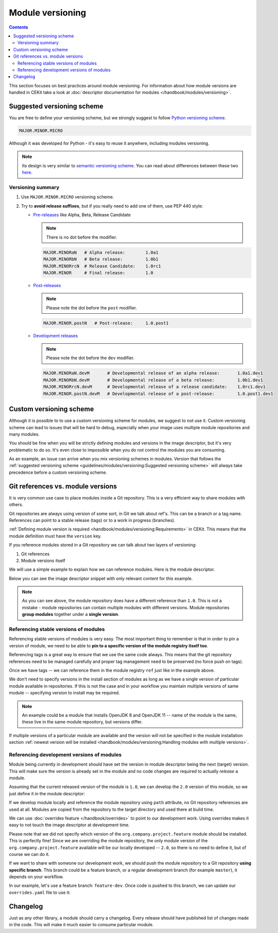 Module versioning
===================

.. contents::
    :backlinks: none

This section focuses on best practices around module versioning. For information about how module
versions are handled in CEKit take a look at :doc:`descriptor documentation for modules </handbook/modules/versioning>`.

Suggested versioning scheme
------------------------------

You are free to define your versioning scheme, but we strongly suggest to follow `Python versioning scheme <https://www.python.org/dev/peps/pep-0440/>`__.

.. code-block::

    MAJOR.MINOR.MICRO

Although it was developed for Python - it's easy to reuse it anywhere, including modules versioning.

.. note::
    Its design is very similar to `semantic versioning scheme <https://semver.org/>`__. You can read
    about differences between these two `here <https://www.python.org/dev/peps/pep-0440/#semantic-versioning>`__.

Versioning summary
^^^^^^^^^^^^^^^^^^^^^^

1.  Use ``MAJOR.MINOR.MICRO`` versioning scheme.
2.  Try to **avoid release suffixes**, but if you really need to add one of them, use
    PEP 440 style:

    *   `Pre-releases <https://www.python.org/dev/peps/pep-0440/#pre-releases>`__ like Alpha, Beta, Release Candidate

        .. note::
            There is no dot before the modifier.

        .. code-block::

            MAJOR.MINORaN   # Alpha release:        1.0a1
            MAJOR.MINORbN   # Beta release:         1.0b1
            MAJOR.MINORrcN  # Release Candidate:    1.0rc1
            MAJOR.MINOR     # Final release:        1.0

    *   `Post-releases <https://www.python.org/dev/peps/pep-0440/#post-releases>`__

        .. note::
            Please note the dot before the ``post`` modifier.

        .. code-block::

            MAJOR.MINOR.postN   # Post-release:     1.0.post1

    *   `Development releases <https://www.python.org/dev/peps/pep-0440/#developmental-releases>`__

        .. note::
            Please note the dot before the ``dev`` modifier.

        .. code-block::

            MAJOR.MINORaN.devM       # Developmental release of an alpha release:       1.0a1.dev1
            MAJOR.MINORbN.devM       # Developmental release of a beta release:         1.0b1.dev1
            MAJOR.MINORrcN.devM      # Developmental release of a release candidate:    1.0rc1.dev1
            MAJOR.MINOR.postN.devM   # Developmental release of a post-release:         1.0.post1.dev1

Custom versioning scheme
---------------------------

Although it is possible to to use a custom versioning scheme for modules, we suggest to not use it.
Custom versioning scheme can lead to issues that will be hard to debug, especially when
your image uses multiple module repositories and many modules.

You should be fine when you will be strictly defining modules and versions in the image descriptor,
but it's very problematic to do so. It's even close to impossible when you do not control
the modules you are consuming.

As an example, an issue can arrive when you mix versioning schemes in modules. Version that follows
the :ref:`suggested versioning scheme <guidelines/modules/versioning:Suggested versioning scheme>` will
always take precedence before a custom versioning scheme.

.. seealso::
    See information about :ref:`parsing module versions <handbook/modules/versioning:Parsing>`.

Git references vs. module versions
-----------------------------------

It is very common use case to place modules inside a Git repository. This is a very efficient
way to share modules with others.

Git repositories are always using version of some sort, in Git we talk about ref's. This can be
a branch or a tag name. References can point to a stable release (tags) or to a work in progress
(branches).

:ref:`Defining module version is required <handbook/modules/versioning:Requirements>` in CEKit.
This means that the module definition must have the ``version`` key.

If you reference modules stored in a Git repository we can talk about two layers of versioning:

1. Git references
2. Module versions itself

We will use a simple example to explain how we can reference modules. Here is the module descriptor.

.. code-block:: yaml
   :caption: module.yaml

    name: "org.company.project.feature"
    version: "1.0"

    execute:
        - script: "install.sh"

Below you can see the image descriptor snippet with only relevant content for this example.

.. code-block:: yaml
   :caption: image.yaml

    modules:
        repositories:
            - name: "org.company.project"
              git:
                url: "https://github.com/company/project-modules"
                ref: "release-3.1.0"

        install:
            - name: "org.company.project.feature"

.. note::
    As you can see above, the module repository does have a different reference than ``1.0``.
    This is not a mistake - module repositories can contain multiple modules with different
    versions. Module repositories **group modules** together under a **single version**.

Referencing stable versions of modules
^^^^^^^^^^^^^^^^^^^^^^^^^^^^^^^^^^^^^^^^^

Referencing stable versions of modules is very easy. The most important thing to remember
is that in order to pin a version of module, we need to be able to
**pin to a specific version of the module registry itself too**.

Referencing tags is a great way to ensure that we use the same code always.
This means that the git repository references need to be managed carefully and proper
tag management need to be preserved (no force push on tags).

Once we have tags -- we can reference them in the module registry ``ref`` just like
in the example above.

We don't need to specify versions in the install section of modules as long as we have a single
version of particular module available in repositories. If this is not the case and in
your workflow you maintain multiple versions of same module -- specifying version to install
may be required.

.. note::

    An example could be a module that installs OpenJDK 8 and OpenJDK 11 -- name of the module
    is the same, these live in the same module repository, but versions differ.

If multiple versions of a particular module are available and the version will not be specified
in the module installation section
:ref:`newest version will be installed <handbook/modules/versioning:Handling modules with multiple versions>`.

Referencing development versions of modules
^^^^^^^^^^^^^^^^^^^^^^^^^^^^^^^^^^^^^^^^^^^^^^

Module being currently in development should have set the version in module descriptor being the
next (target) version. This will make sure the version is already set in the module and no
code changes are required to actually *release* a module.

Assuming that the current released version of the module is ``1.0``, we can develop the ``2.0``
version of this module, so we just define it in the module descriptor:

.. code-block:: yaml
   :caption: module.yaml

    name: "org.company.project.feature"
    version: "2.0"

    execute:
        - script: "install.sh"

If we develop module locally and reference the module repository using ``path`` attribute,
no Git repository references are used at all. Modules are copied from the repository to the
target directory and used there at build time.

We can use :doc:`overrides feature </handbook/overrides>` to point to our development work.
Using overrides makes it easy to not touch the image descriptor at development time.

.. code-block:: yaml
   :caption: overrides.yaml

    modules:
        repositories:

            # Override our module repository location to point to a local directory
            - name: "org.company.project"
              path: "project-modules"

Please note that we did not specify which version of the ``org.company.project.feature`` module
should be installed. This is perfectly fine! Since we are overriding the module repository,
the only module version of the ``org.company.project.feature`` available will be our
locally developed -- ``2.0``, so there is no need to define it, but of course we can do it.

If we want to share with someone our development work, we should push the module repository
to a Git repository **using specific branch**. This branch could be a feature branch,
or a regular development branch (for example ``master``), it depends on your workflow.

In our example, let's use a feature branch: ``feature-dev``. Once code is pushed to this
branch, we can update our ``overrides.yaml`` file to use it:

.. code-block:: yaml
   :caption: overrides.yaml

    modules:
        repositories:
            - name: "org.company.project"
              git:
                url: "https://github.com/company/project-modules"
                ref: "feature-dev"





Changelog
---------------------------

Just as any other library, a module should carry a changelog. Every release should have published list
of changes made in the code. This will make it much easier to consume particular module.

